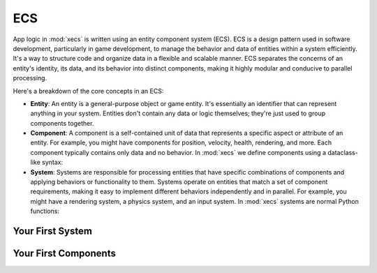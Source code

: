 ECS
===

App logic in :mod:`xecs` is written using an entity component system (ECS).
ECS is a design pattern used in software development,
particularly in game development, to manage the behavior and data of entities
within a system efficiently. It's a way to structure code and organize data
in a flexible and scalable manner. ECS separates the concerns of an
entity's identity, its data, and its behavior into distinct components, making
it highly modular and conducive to parallel processing.

Here's a breakdown of the core concepts in an ECS:

* **Entity**: An entity is a general-purpose object or game entity. It's essentially an identifier that
  can represent anything in your system. Entities don't contain any data or logic themselves;
  they're just used to group components together.
* **Component**: A component is a self-contained unit of data that represents a specific aspect or
  attribute of an entity. For example, you might have components for position, velocity,
  health, rendering, and more. Each component typically contains only data and no behavior. In
  :mod:`xecs` we define components using a dataclass-like syntax:

  .. testcode:: ecs

    import xecs as xx

    class Person(xx.Component):
        stamina: xx.Int
        is_damaged: xx.Bool
        height: xx.Float

* **System**: Systems are responsible for processing entities that have specific combinations of
  components and applying behaviors or functionality to them. Systems operate on entities that
  match a set of component requirements, making it easy to implement different behaviors
  independently and in parallel. For example, you might have a rendering system, a physics
  system, and an input system. In :mod:`xecs` systems are normal Python functions:

  .. testcode:: ecs

    def print_person_system(query: xx.Query[Person]) -> None:
        person = query.result()
        print(person)


  .. testcode:: ecs

    def spawn_people(commands: xx.Commands, world: xx.World) -> None:
        (personi,) = commands.spawn((Person,), 2)
        person = world.get_view(Person, personi)

    app = xx.SimulationApp()
    app.add_startup_system(spawn_people)
    app.add_system(print_person_system)
    app.add_pool(Person.create_pool(2))
    app.update(xx.Duration.from_millis(1))

  .. testoutput:: ecs

    <xecs.Person(
      	stamina=<xecs.Int32 [0, 0]>,
        is_damaged=<xecs.Bool [false, false]>,
        height=<xecs.Float32 [0.0, 0.0]>
    )>

Your First System
-----------------


Your First Components
---------------------
